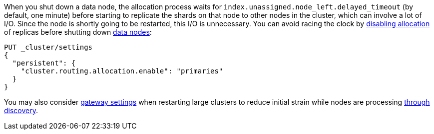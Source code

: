 
When you shut down a data node, the allocation process waits for
`index.unassigned.node_left.delayed_timeout` (by default, one minute) before
starting to replicate the shards on that node to other nodes in the cluster,
which can involve a lot of I/O. Since the node is shortly going to be
restarted, this I/O is unnecessary. You can avoid racing the clock by
<<cluster-routing-allocation-enable,disabling allocation>> of replicas before
shutting down <<data-node,data nodes>>:

[source,console]
--------------------------------------------------
PUT _cluster/settings
{
  "persistent": {
    "cluster.routing.allocation.enable": "primaries"
  }
}
--------------------------------------------------
// TEST[skip:indexes don't assign]

You may also consider <<modules-gateway,gateway settings>> when restarting 
large clusters to reduce initial strain while nodes are processing 
<<modules-discovery,through discovery>>. 